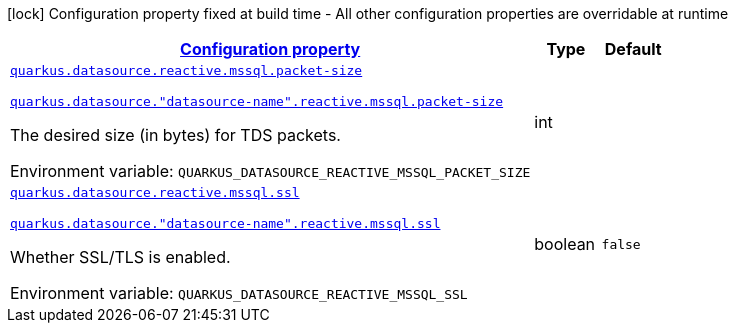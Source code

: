 
:summaryTableId: quarkus-reactive-mssql-client-config-group-data-sources-reactive-mssql-config-data-source-reactive-mssql-outer-nested-named-config
[.configuration-legend]
icon:lock[title=Fixed at build time] Configuration property fixed at build time - All other configuration properties are overridable at runtime
[.configuration-reference, cols="80,.^10,.^10"]
|===

h|[[quarkus-reactive-mssql-client-config-group-data-sources-reactive-mssql-config-data-source-reactive-mssql-outer-nested-named-config_configuration]]link:#quarkus-reactive-mssql-client-config-group-data-sources-reactive-mssql-config-data-source-reactive-mssql-outer-nested-named-config_configuration[Configuration property]

h|Type
h|Default

a| [[quarkus-reactive-mssql-client-config-group-data-sources-reactive-mssql-config-data-source-reactive-mssql-outer-nested-named-config_quarkus-datasource-reactive-mssql-packet-size]]`link:#quarkus-reactive-mssql-client-config-group-data-sources-reactive-mssql-config-data-source-reactive-mssql-outer-nested-named-config_quarkus-datasource-reactive-mssql-packet-size[quarkus.datasource.reactive.mssql.packet-size]`

`link:#quarkus-reactive-mssql-client-config-group-data-sources-reactive-mssql-config-data-source-reactive-mssql-outer-nested-named-config_quarkus-datasource-reactive-mssql-packet-size[quarkus.datasource."datasource-name".reactive.mssql.packet-size]`


[.description]
--
The desired size (in bytes) for TDS packets.

ifdef::add-copy-button-to-env-var[]
Environment variable: env_var_with_copy_button:+++QUARKUS_DATASOURCE_REACTIVE_MSSQL_PACKET_SIZE+++[]
endif::add-copy-button-to-env-var[]
ifndef::add-copy-button-to-env-var[]
Environment variable: `+++QUARKUS_DATASOURCE_REACTIVE_MSSQL_PACKET_SIZE+++`
endif::add-copy-button-to-env-var[]
--|int 
|


a| [[quarkus-reactive-mssql-client-config-group-data-sources-reactive-mssql-config-data-source-reactive-mssql-outer-nested-named-config_quarkus-datasource-reactive-mssql-ssl]]`link:#quarkus-reactive-mssql-client-config-group-data-sources-reactive-mssql-config-data-source-reactive-mssql-outer-nested-named-config_quarkus-datasource-reactive-mssql-ssl[quarkus.datasource.reactive.mssql.ssl]`

`link:#quarkus-reactive-mssql-client-config-group-data-sources-reactive-mssql-config-data-source-reactive-mssql-outer-nested-named-config_quarkus-datasource-reactive-mssql-ssl[quarkus.datasource."datasource-name".reactive.mssql.ssl]`


[.description]
--
Whether SSL/TLS is enabled.

ifdef::add-copy-button-to-env-var[]
Environment variable: env_var_with_copy_button:+++QUARKUS_DATASOURCE_REACTIVE_MSSQL_SSL+++[]
endif::add-copy-button-to-env-var[]
ifndef::add-copy-button-to-env-var[]
Environment variable: `+++QUARKUS_DATASOURCE_REACTIVE_MSSQL_SSL+++`
endif::add-copy-button-to-env-var[]
--|boolean 
|`false`

|===